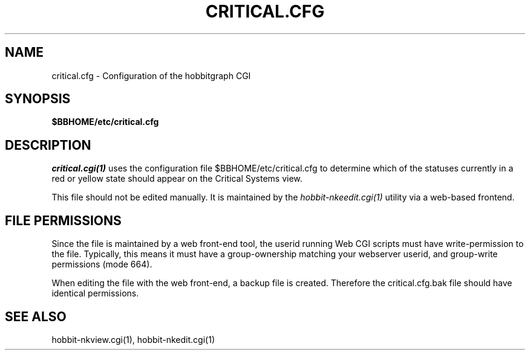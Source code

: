 .TH CRITICAL.CFG 5 "Version 4.2.3:  4 Feb 2009" "Xymon"
.SH NAME
critical.cfg \- Configuration of the hobbitgraph CGI

.SH SYNOPSIS
.B $BBHOME/etc/critical.cfg

.SH DESCRIPTION
.I critical.cgi(1)
uses the configuration file $BBHOME/etc/critical.cfg to
determine which of the statuses currently in a red or yellow state
should appear on the Critical Systems view.

This file should not be edited manually. It is maintained by the
.I hobbit-nkeedit.cgi(1)
utility via a web-based frontend.

.SH FILE PERMISSIONS
Since the file is maintained by a web front-end tool, the userid
running Web CGI scripts must have write-permission to the file.
Typically, this means it must have a group-ownership matching your
webserver userid, and group-write permissions (mode 664).

When editing the file with the web front-end, a backup file is created.
Therefore the critical.cfg.bak file should have identical permissions.

.SH "SEE ALSO"
hobbit-nkview.cgi(1), hobbit-nkedit.cgi(1)

